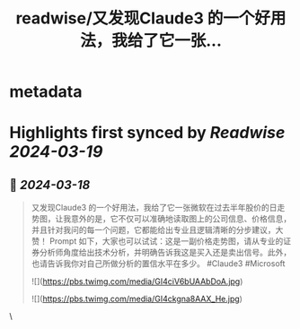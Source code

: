 :PROPERTIES:
:title: readwise/又发现Claude3 的一个好用法，我给了它一张...
:END:


* metadata
:PROPERTIES:
:author: [[genie0309 on Twitter]]
:full-title: "又发现Claude3 的一个好用法，我给了它一张..."
:category: [[tweets]]
:url: https://twitter.com/genie0309/status/1769386341299876304
:image-url: https://pbs.twimg.com/profile_images/1390694067797782530/FwReCZGn.jpg
:END:

* Highlights first synced by [[Readwise]] [[2024-03-19]]
** 📌 [[2024-03-18]]
#+BEGIN_QUOTE
又发现Claude3 的一个好用法，我给了它一张微软在过去半年股价的日走势图，让我意外的是，它不仅可以准确地读取图上的公司信息、价格信息，并且针对我问的每一个问题，它都能给出专业且逻辑清晰的分步建议，大赞！
Prompt 如下，大家也可以试试：这是一副价格走势图，请从专业的证券分析师角度给出技术分析，并明确告诉我这是买入还是卖出信号。此外，也请告诉我你对自己所做分析的置信水平在多少。
#Claude3 #Microsoft

![](https://pbs.twimg.com/media/GI4ciV6bUAAbDoA.jpg)

![](https://pbs.twimg.com/media/GI4ckgna8AAX_He.jpg) 
#+END_QUOTE\